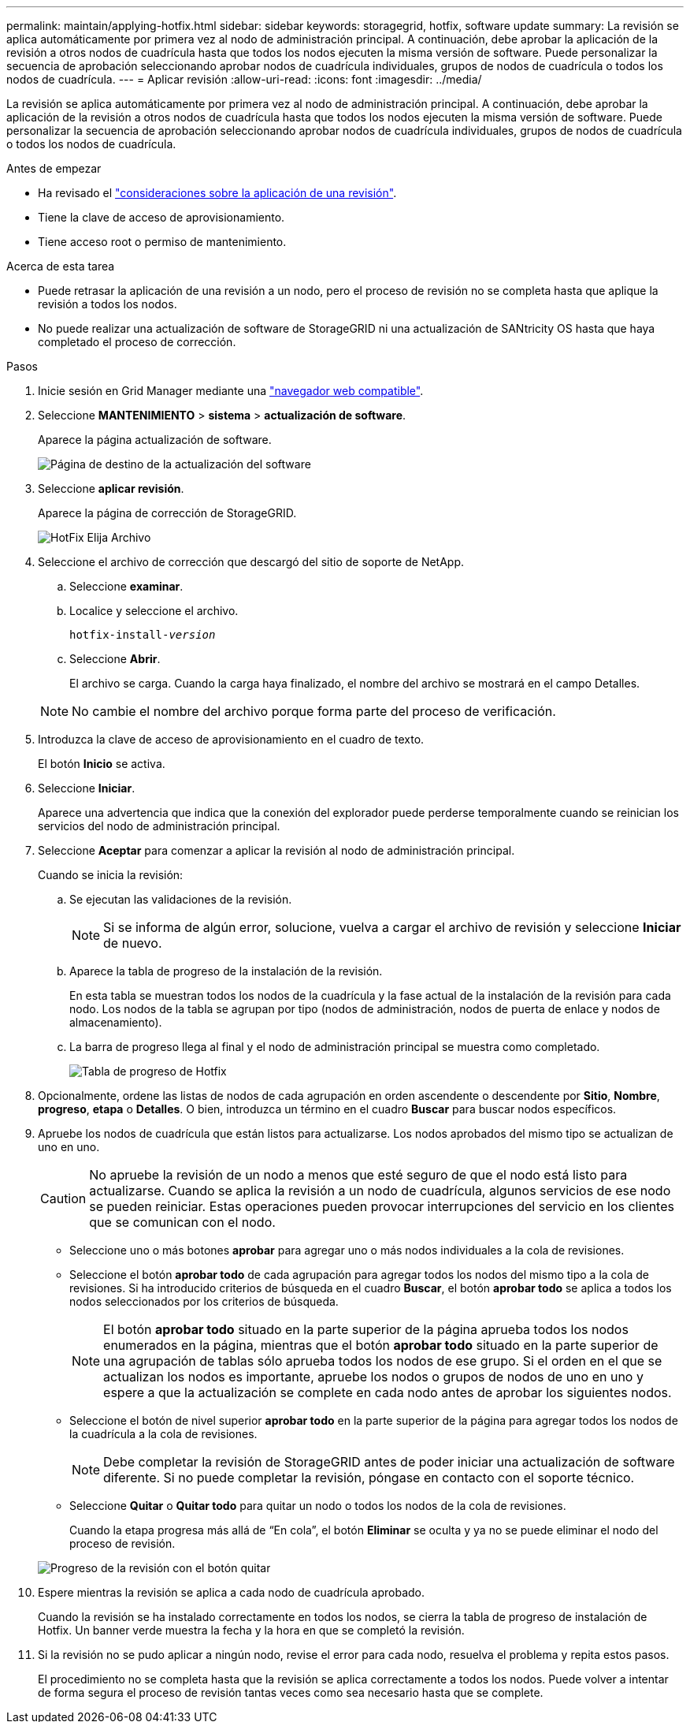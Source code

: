 ---
permalink: maintain/applying-hotfix.html 
sidebar: sidebar 
keywords: storagegrid, hotfix, software update 
summary: La revisión se aplica automáticamente por primera vez al nodo de administración principal. A continuación, debe aprobar la aplicación de la revisión a otros nodos de cuadrícula hasta que todos los nodos ejecuten la misma versión de software. Puede personalizar la secuencia de aprobación seleccionando aprobar nodos de cuadrícula individuales, grupos de nodos de cuadrícula o todos los nodos de cuadrícula. 
---
= Aplicar revisión
:allow-uri-read: 
:icons: font
:imagesdir: ../media/


[role="lead"]
La revisión se aplica automáticamente por primera vez al nodo de administración principal. A continuación, debe aprobar la aplicación de la revisión a otros nodos de cuadrícula hasta que todos los nodos ejecuten la misma versión de software. Puede personalizar la secuencia de aprobación seleccionando aprobar nodos de cuadrícula individuales, grupos de nodos de cuadrícula o todos los nodos de cuadrícula.

.Antes de empezar
* Ha revisado el link:storagegrid-hotfix-procedure.html["consideraciones sobre la aplicación de una revisión"].
* Tiene la clave de acceso de aprovisionamiento.
* Tiene acceso root o permiso de mantenimiento.


.Acerca de esta tarea
* Puede retrasar la aplicación de una revisión a un nodo, pero el proceso de revisión no se completa hasta que aplique la revisión a todos los nodos.
* No puede realizar una actualización de software de StorageGRID ni una actualización de SANtricity OS hasta que haya completado el proceso de corrección.


.Pasos
. Inicie sesión en Grid Manager mediante una link:../admin/web-browser-requirements.html["navegador web compatible"].
. Seleccione *MANTENIMIENTO* > *sistema* > *actualización de software*.
+
Aparece la página actualización de software.

+
image::../media/software_update_landing.png[Página de destino de la actualización del software]

. Seleccione *aplicar revisión*.
+
Aparece la página de corrección de StorageGRID.

+
image::../media/hotfix_choose_file.png[HotFix Elija Archivo]

. Seleccione el archivo de corrección que descargó del sitio de soporte de NetApp.
+
.. Seleccione *examinar*.
.. Localice y seleccione el archivo.
+
`hotfix-install-_version_`

.. Seleccione *Abrir*.
+
El archivo se carga. Cuando la carga haya finalizado, el nombre del archivo se mostrará en el campo Detalles.

+

NOTE: No cambie el nombre del archivo porque forma parte del proceso de verificación.



. Introduzca la clave de acceso de aprovisionamiento en el cuadro de texto.
+
El botón *Inicio* se activa.

. Seleccione *Iniciar*.
+
Aparece una advertencia que indica que la conexión del explorador puede perderse temporalmente cuando se reinician los servicios del nodo de administración principal.

. Seleccione *Aceptar* para comenzar a aplicar la revisión al nodo de administración principal.
+
Cuando se inicia la revisión:

+
.. Se ejecutan las validaciones de la revisión.
+

NOTE: Si se informa de algún error, solucione, vuelva a cargar el archivo de revisión y seleccione *Iniciar* de nuevo.

.. Aparece la tabla de progreso de la instalación de la revisión.
+
En esta tabla se muestran todos los nodos de la cuadrícula y la fase actual de la instalación de la revisión para cada nodo. Los nodos de la tabla se agrupan por tipo (nodos de administración, nodos de puerta de enlace y nodos de almacenamiento).

.. La barra de progreso llega al final y el nodo de administración principal se muestra como completado.
+
image::../media/hotfix_progress_table.png[Tabla de progreso de Hotfix]



. Opcionalmente, ordene las listas de nodos de cada agrupación en orden ascendente o descendente por *Sitio*, *Nombre*, *progreso*, *etapa* o *Detalles*. O bien, introduzca un término en el cuadro *Buscar* para buscar nodos específicos.
. Apruebe los nodos de cuadrícula que están listos para actualizarse. Los nodos aprobados del mismo tipo se actualizan de uno en uno.
+

CAUTION: No apruebe la revisión de un nodo a menos que esté seguro de que el nodo está listo para actualizarse. Cuando se aplica la revisión a un nodo de cuadrícula, algunos servicios de ese nodo se pueden reiniciar. Estas operaciones pueden provocar interrupciones del servicio en los clientes que se comunican con el nodo.

+
** Seleccione uno o más botones *aprobar* para agregar uno o más nodos individuales a la cola de revisiones.
** Seleccione el botón *aprobar todo* de cada agrupación para agregar todos los nodos del mismo tipo a la cola de revisiones. Si ha introducido criterios de búsqueda en el cuadro *Buscar*, el botón *aprobar todo* se aplica a todos los nodos seleccionados por los criterios de búsqueda.
+

NOTE: El botón *aprobar todo* situado en la parte superior de la página aprueba todos los nodos enumerados en la página, mientras que el botón *aprobar todo* situado en la parte superior de una agrupación de tablas sólo aprueba todos los nodos de ese grupo. Si el orden en el que se actualizan los nodos es importante, apruebe los nodos o grupos de nodos de uno en uno y espere a que la actualización se complete en cada nodo antes de aprobar los siguientes nodos.

** Seleccione el botón de nivel superior *aprobar todo* en la parte superior de la página para agregar todos los nodos de la cuadrícula a la cola de revisiones.
+

NOTE: Debe completar la revisión de StorageGRID antes de poder iniciar una actualización de software diferente. Si no puede completar la revisión, póngase en contacto con el soporte técnico.

** Seleccione *Quitar* o *Quitar todo* para quitar un nodo o todos los nodos de la cola de revisiones.
+
Cuando la etapa progresa más allá de “En cola”, el botón *Eliminar* se oculta y ya no se puede eliminar el nodo del proceso de revisión.

+
image::../media/approve_all_progresstable.png[Progreso de la revisión con el botón quitar]



. Espere mientras la revisión se aplica a cada nodo de cuadrícula aprobado.
+
Cuando la revisión se ha instalado correctamente en todos los nodos, se cierra la tabla de progreso de instalación de Hotfix. Un banner verde muestra la fecha y la hora en que se completó la revisión.

. Si la revisión no se pudo aplicar a ningún nodo, revise el error para cada nodo, resuelva el problema y repita estos pasos.
+
El procedimiento no se completa hasta que la revisión se aplica correctamente a todos los nodos. Puede volver a intentar de forma segura el proceso de revisión tantas veces como sea necesario hasta que se complete.


